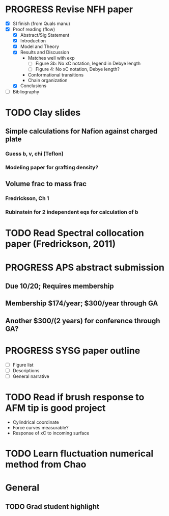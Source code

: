 #+STARTUP: indent
#+STARTUP: overview
* PROGRESS Revise NFH paper
- [X] SI finish (from Quals manu)
- [X] Proof reading (flow)
  - [X] Abstract/Sig Statement
  - [X] Introduction
  - [X] Model and Theory
  - [X] Results and Discussion
    - Matches well with exp 
      - [ ] Figure 3b: No xC notation, legend in Debye length
      - [ ] Figure 4: No xC notation, Debye length?
    - Conformational transitions
    - Chain organization
  - [X] Conclusions
- [ ] Bibliography
* TODO Clay slides
** Simple calculations for Nafion against charged plate
*** Guess b, v, chi (Teflon)
*** Modeling paper for grafting density?
** Volume frac to mass frac
*** Fredrickson, Ch 1
*** Rubinstein for 2 independent eqs for calculation of b
* TODO Read Spectral collocation paper (Fredrickson, 2011)
* PROGRESS APS abstract submission
** Due 10/20; Requires membership
** Membership $174/year; $300/year through GA
** Another $300/(2 years) for conference through GA?
* PROGRESS SYSG paper outline
- [ ] Figure list
- [ ] Descriptions
- [ ] General narrative
* TODO Read if brush response to AFM tip is good project
- Cylindrical coordinate
- Force curves measurable?
- Response of xC to incoming surface
* TODO Learn fluctuation numerical method from Chao

* General
** TODO Grad student highlight
